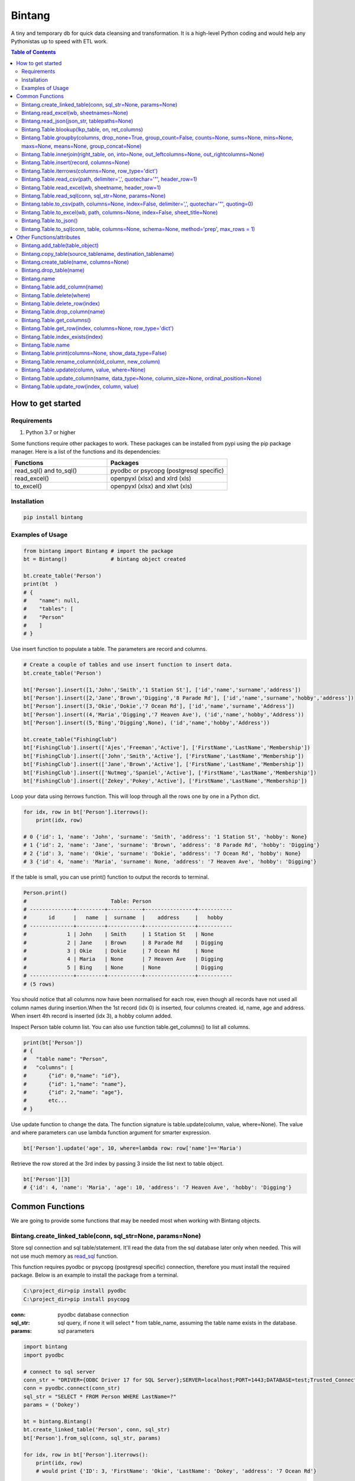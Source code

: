 =======
Bintang
=======
A tiny and temporary db for quick data cleansing and transformation.
It is a high-level Python coding and would help any Pythonistas up to speed with ETL work.

.. contents:: Table of Contents
   :depth: 2

------------------
How to get started
------------------


Requirements
------------
1. Python 3.7 or higher

Some functions require other packages to work. These packages can be installed from pypi using the pip package manager.
Here is a list of the functions and its dependencies:


.. list-table::
   :widths: 40 50
   :header-rows: 1

   * - Functions
     - Packages
   * - read_sql() and to_sql()
     - pyodbc or psycopg (postgresql specific)
   * - read_excel()
     - openpyxl (xlsx) and xlrd (xls)
   * - to_excel()
     - openpyxl (xlsx) and xlwt (xls)




Installation
------------

.. code-block:: python

   pip install bintang


Examples of Usage
-----------------

.. code-block:: python

   from bintang import Bintang # import the package
   bt = Bintang()              # bintang object created

   bt.create_table('Person')  
   print(bt  )
   # {  
   #    "name": null,  
   #    "tables": [  
   #    "Person"  
   #    ]  
   # }  


Use insert function to populate a table. The parameters are record and columns.

.. code-block:: python

   # Create a couple of tables and use insert function to insert data.
   bt.create_table('Person') 

   bt['Person'].insert([1,'John','Smith','1 Station St'], ['id','name','surname','address'])
   bt['Person'].insert([2,'Jane','Brown','Digging','8 Parade Rd'], ['id','name','surname','hobby','address'])
   bt['Person'].insert([3,'Okie','Dokie','7 Ocean Rd'], ['id','name','surname','Address'])
   bt['Person'].insert((4,'Maria','Digging','7 Heaven Ave'), ('id','name','hobby','Address'))
   bt['Person'].insert((5,'Bing','Digging',None), ('id','name','hobby','Address'))

   bt.create_table("FishingClub")
   bt['FishingClub'].insert(['Ajes','Freeman','Active'], ['FirstName','LastName','Membership'])
   bt['FishingClub'].insert(['John','Smith','Active'], ['FirstName','LastName','Membership'])
   bt['FishingClub'].insert(['Jane','Brown','Active'], ['FirstName','LastName','Membership'])
   bt['FishingClub'].insert(['Nutmeg','Spaniel','Active'], ['FirstName','LastName','Membership'])
   bt['FishingClub'].insert(['Zekey','Pokey','Active'], ['FirstName','LastName','Membership'])

Loop your data using iterrows function. This will loop through all the rows one by one in a Python dict.

.. code-block:: python

   for idx, row in bt['Person'].iterrows():
       print(idx, row)  
  
   # 0 {'id': 1, 'name': 'John', 'surname': 'Smith', 'address': '1 Station St', 'hobby': None}
   # 1 {'id': 2, 'name': 'Jane', 'surname': 'Brown', 'address': '8 Parade Rd', 'hobby': 'Digging'}
   # 2 {'id': 3, 'name': 'Okie', 'surname': 'Dokie', 'address': '7 Ocean Rd', 'hobby': None}
   # 3 {'id': 4, 'name': 'Maria', 'surname': None, 'address': '7 Heaven Ave', 'hobby': 'Digging'}

If the table is small, you can use print() function to output the records to terminal.

.. code-block:: python

   Person.print()
   #                           Table: Person
   # --------------+---------+-----------+----------------+-----------
   #       id      |   name  |  surname  |    address     |   hobby
   # --------------+---------+-----------+----------------+-----------
   #             1 | John    | Smith     | 1 Station St   | None
   #             2 | Jane    | Brown     | 8 Parade Rd    | Digging
   #             3 | Okie    | Dokie     | 7 Ocean Rd     | None
   #             4 | Maria   | None      | 7 Heaven Ave   | Digging
   #             5 | Bing    | None      | None           | Digging
   # --------------+---------+-----------+----------------+-----------
   # (5 rows)
   


You should notice that all columns now have been normalised for each row, even though all records have not used all column names during insertion.\
When the 1st record (idx 0) is inserted, four columns created. id, name, age and address.
When insert 4th record is inserted (idx 3), a hobby column added.
 
Inspect Person table column list. You can also use function table.get_columns() to list all columns.

.. code-block:: python

   print(bt['Person'])
   # {  
   #   "table name": "Person",  
   #   "columns": [
   #       {"id": 0,"name": "id"},  
   #       {"id": 1,"name": "name"},  
   #       {"id": 2,"name": "age"},  
   #       etc...
   # }

Use update function to change the data. The function signature is table.update(column, value, where=None). The value and where parameters can use lambda function argument for smarter expression.

.. code-block:: python

   bt['Person'].update('age', 10, where=lambda row: row['name']=='Maria') 

Retrieve the row stored at the 3rd index by passing 3 inside the list next to table object.

.. code-block:: python

   bt['Person'][3] 
   # {'id': 4, 'name': 'Maria', 'age': 10, 'address': '7 Heaven Ave', 'hobby': 'Digging'} 



----------------
Common Functions
----------------

We are going to provide some functions that may be needed most when working with Bintang objects.


.. _from_sql:

Bintang.create_linked_table(conn, sql_str=None, params=None)
------------------------------------------------------------

Store sql connection and sql table/statement. It'll read the data from the sql database later only when needed. 
This will not use much memory as read_sql_ function.

This function requires pyodbc or psycopg (postgresql specific) connection, therefore you must install the required package.
Below is an example to install the package from a terminal.


.. code-block:: console

   C:\project_dir>pip install pyodbc
   C:\project_dir>pip install psycopg

:conn: pyodbc database connection
:sql_str: sql query, if none it will select * from table_name, assuming the table name exists in the database.
:params: sql parameters

.. code-block:: python

   import bintang
   import pyodbc
   
   # connect to sql server
   conn_str = "DRIVER={ODBC Driver 17 for SQL Server};SERVER=localhost;PORT=1443;DATABASE=test;Trusted_Connection=yes;"
   conn = pyodbc.connect(conn_str)
   sql_str = "SELECT * FROM Person WHERE LastName=?"
   params = ('Dokey')

   bt = bintang.Bintang()
   bt.create_linked_table('Person', conn, sql_str)
   bt['Person'].from_sql(conn, sql_str, params)

   for idx, row in bt['Person'].iterrows():
       print(idx, row)
       # would print {'ID': 3, 'FirstName': 'Okie', 'LastName': 'Dokey', 'address': '7 Ocean Rd'}

   conn.close()    



Bintang.read_excel(wb, sheetnames=None)
---------------------------------------

Read an Excel file and create Bintang tables. The first row will be assumed as column header.
Go to Bintang.Table.read_excel() to read a single sheet and populate the data into created table.
Use openpyxl workbook (wb) to read from xlsx, or use xlrd wb to read from xls.
Before using openpyxl or xlrd package, you must install the packages. Below is an example on how to install the packge from a terminal.

.. code-block:: console

  C:\project_dir>pip install openpyxl
  C:\project_dir>pip install xlrd


:path: an excel file path to read from.
:sheetname: a list of sheets that only needed to be read. If not specified all available sheets will be read (default).

.. code-block:: python

   from openpyxl import Workbook
   ...
   wb = load_workbook('/path/to/file.xlsx',  read_only=True, data_only=True)
   bt.read_excel(wb, sheetnames)



Bintang.read_json(json_str, tablepaths=None)
--------------------------------------------
Read JSON string and create a table or more according to hierarchy paths contained in json 'object'.

:json_str: a json string
:tablepaths: a list of paths which contain a list of objects (equivalent to records).

.. code-block:: python
   
   # other module import
   # ...
   import bintang
   import json
   
   # example json data
   json_str = '{"Page:": 100, "Time": "2033-09-05T00:00:00Z", \
               "Person": [{"id": 1, "name": "John", "surname": "Smith", \
                            "Address": {"number": 1, "street": "Station", "street_type": "Street"}}, \
                          {"id": 2, "name": "Jane", "surname": "Brown", \
                            "Address": {"number": 8, "street": "Parade", "street_type": "Road"}}], \
               "PersonDetails": [{"person_id": "1", "hobby": "Blogging", "is_meat_eater": true}, \
                                 {"person_id": "2", "hobby": "Reading", "is_meat_eater": null, \
                                   "LuckyDays": [13, 17, 19]}]}'

   bt = bintang.Bintang('From JSON')
   bt.read_json(json_str)

   print(bt) # show bt tables
   # {
   #    "name": "From JSON",
   #    "tables": [
   #       "/",
   #       "/Person",
   #       "/Person/Address",
   #       "/PersonDetails",
   #       "/PersonDetails/LuckyDays"
   #    ]
   # }

   # loop through root table ('/')
   for idx, row in bt['/'].iterrows():
       print(idx, row)
   # 0 {'Page:': 100, 'Time': '2033-09-05T00:00:00Z'}

   # loop through  /Person table.
   for idx, row in bt['/Person'].iterrows():
       print(idx, row)
   # 0 {'Person': 0, 'id': 1, 'name': 'John', 'surname': 'Smith'}
   # 1 {'Person': 1, 'id': 2, 'name': 'Jane', 'surname': 'Brown'} 

   # print /Person/Address table. Because this table under /Person, then each record will have their own 
   # reference to /Person table.
   
   bt['/Person/Address'].print()

   #                      Table: /Person/Address
   # -----------+--------------+--------------+-----------+---------------
   #   Address  |    Person    |    number    |   street  |  street_type
   # -----------+--------------+--------------+-----------+---------------
   #  Address   |            0 |            1 | Station   | Street
   #  Address   |            1 |            8 | Parade    | Road
   # -----------+--------------+--------------+-----------+---------------
   # (2 rows)

Please note that since json can contain complex hierarchy paths and still valid (eg. system configuration), then a further transformation is required. A well written JSON can be transformed to Bintang tabular model straight away.
   


Bintang.Table.blookup(lkp_table, on, ret_columns)
-------------------------------------------------

Return one or more columns from lookup table.

:lkp_table: lookup table
:on: lookup key tuples
:ret_columns: lookup columns to be returned


.. code-block:: python
    
   # using tables from Example of Usage section above.
   bt['Person'].blookup('FishingClub')], \
       [('name','FirstName')], \
       ['Membership'])

   # check results
   for idx, row in bt['Person'].iterrows(['name','Membership']):
       print(idx, row)

   # 0 {'name': 'John', 'Membership': 'Active'}
   # 1 {'name': 'Jane', 'Membership': 'Active'}
   # 2 {'name': 'Okie', 'Membership': None}
   # 3 {'name': 'Maria', 'Membership': None}    
   
We can see only John and Jane got the membership because their names exists in both tables.



Bintang.Table.groupby(columns, drop_none=True, group_count=False, counts=None, sums=None, mins=None, maxs=None, means=None, group_concat=None)
----------------------------------------------------------------------------------------------------------------------------------------------

Return grouped rows based upon the value of columns.

:columns: a list of columns that is used to group the data.
:drop_none: if True, to drop/exclude the group if all columns hold None.
:group_count: if True, create row count from group columns.
:group_concat: a column to create group_concat like mysql.
:counts: a list of columns to create count column(s)
:sums: a list of columns to create sum column(s)
:mins: a list of columns to create min column(s)
:maxs: a list of columns to create max column(s) 

.. code-block:: python

   bt.create_table('Product') # this will be our basis table for grouping
   p = bt['Product'] # assign p as the table
   p.insert({'id':1, 'brand': 'Shimano', 'class':'rod', 'name':'Extraction','price':299})
   p.insert({'id':2, 'brand': 'Shimano', 'class':'rod', 'name':'Zodias Travel','price':399})
   p.insert({'id':3, 'brand': 'Ugly Stik', 'class':'rod', 'name':'Balance II','price':63.99})
   p.insert({'id':4, 'brand': 'Shimano', 'class':'rod', 'name':'Zodias Travel','price':399})
   p.insert({'id':5, 'brand': 'Shimano', 'class':'reel', 'sub class': 'spinning', 'name':'Sedona F1','price':99.00})
   p.insert({'id':6, 'brand': 'Shimano', 'class':'reel', 'sub class':'spinning', 'name':'FX Series 4000','price':54.99})

   grouped = p.groupby(['brand', 'class'], group_count=True)

   grouped.print()
   #              Table: grouped
   # -------------+---------+---------------
   #     brand    |  class  |  group_count
   # -------------+---------+---------------
   #  Shimano     | rod     |             3
   #  Ugly Stik   | rod     |             1
   #  Shimano     | reel    |             2
   # -------------+---------+---------------
   # (3 rows)

   grouped = p.groupby(['brand'], group_concat='id', sums=['price']) # another example

   grouped.print()
   #                     Table: grouped
   # -------------+-------------------+-------------------
   #     brand    |    group_concat   |     sum_price
   # -------------+-------------------+-------------------
   #  Shimano     |   [1, 2, 4, 5, 6] |           1250.99
   #  Ugly Stik   |               [3] |             63.99
   # -------------+-------------------+-------------------
   # (2 rows)   



Bintang.Table.innerjoin(right_table, on, into=None, out_leftcolumns=None, out_rightcolumns=None)
------------------------------------------------------------------------------------------------

Return a new table from an inner join operation.

:right_table: name of right table or the second table.
:on: a list of pair columns used for the join.
:into: a new table name to hold the result.
:out_leftcolumns: columns output from left table. If not specified then it will return all columns.
:out_rightcolumns: columns outpout from right table. If not specified then it will return all columns.

.. code-block:: python

   bt.create_table('Person') # This will be a left table
   # insert some record here. See insert below for an example.
   # ...

   bt.create_table('FishingClub') # this will be a right table
   # insert some records here. See insert below for an example.
   # ...

   # let's match the two tables for their firt name and last name.
   res = bt.innerjoin('Person'                                       # left table
                     ,'FishingClub'                                  # right table
                     ,[('name','FirstName'), ('surname','LastName')] # on
                     ,into='Fisherman'                               
                     ,out_lcolumns=['name','address']
                     ,out_rcolumns=['Membership']
                     )

   # check the result. you can loop through 'Fisherman' or res.
   for idx, row in bt['Fisherman'].iterrows():
      print(idx, row)



Bintang.Table.insert(record, columns=None)
------------------------------------------
Insert a record into a table.

:record: a list/tuple of data. Or a dict where key=column, value=record
:columns: a list/tuple of columns (in the same order as in the record)

.. code-block:: python

   bt.create_table('Person') 
   p = bt.get_table('Person') # get table object for Person
   # insert data directly from table object instead throug bt object.
   p.insert([1,'John','Smith','1 Station St'], ['id','name','surname','address'])
   p.insert([2,'Jane','Brown','Digging','8 Parade Rd'], ['id','name','surname','hobby','address'])
   p.insert([3,'Okie','Dokie','7 Ocean Rd'], ['id','name','surname','Address'])
   p.insert((4,'Maria','Digging','7 Heaven Ave'), ('id','name','hobby','Address'))
   p.insert((5,'Bing','Digging',None), ('id','name','hobby','Address'))

   bt.create_table('FishingClub')
   # lets make a list of columns so we can pass it to insert.
   columns = ['FirstName','LastName','Membership']
   bt['FishingClub'].insert(['Ajes','Freeman','Active'], columns)
   bt['FishingClub'].insert(['John','Smith','Active'], columns)
   bt['FishingClub'].insert(['John','Brown','Active'], columns)
   bt['FishingClub'].insert(['Okie','Dokie','Active'], columns)
   bt['FishingClub'].insert(['Zekey','Pokey','Active'], columns)


   bt.create_table("Product")
   prod = bt['Product']
   # example of assigning a dictionary argument for record parameter.
   prod.insert({'id':1, 'name':'Hook','price':1.60})
   prod.insert({'id':2, 'name':'Sinker','price':1.20})
   prod.insert({'id':3, 'name':'Reels','price':75})



Bintang.Table.iterrows(columns=None, row_type='dict')
-----------------------------------------------------

Loop through Bintang table's rows and yield index and row. Row can be called out as dict (default) or list.

:columns: a list of columns to output. If None, will output all columns.
:row_type: either 'dict' (default) or 'list'.

.. code-block:: python

   for idx, row in bt['tablename'].iterrows():
       # do something with idx or row
       print(idx, row) 



Bintang.Table.read_csv(path, delimiter=',', quotechar='"', header_row=1)
------------------------------------------------------------------------

Read csv file and populate its records to table.

:path: a csv file path to read from.
:delimiter: field seperator, by default it'll accept a comma character.
:header_row: the row number that contains column name or label.

.. code-block:: python

   ## example data in  csv file
   # "id","name","surname","address","hobby"
   # "1","John","Smith","1 Station St",""
   # "2","Jane","Brown","8 Parade Rd","Digging"
   
   bt.create_table('Person')
   bt['Person'].read('/path/to/file.csv') 
   bt['Person'].print()

   #                          Table: Person
   # ------+---------+-----------+----------------+-----------
   #   id  |   name  |  surname  |    address     |   hobby
   # ------+---------+-----------+----------------+-----------
   #  1    | John    | Smith     | 1 Station St   |
   #  2    | Jane    | Brown     | 8 Parade Rd    | Digging
   # ------+---------+-----------+----------------+-----------
   # (2 rows)



Bintang.Table.read_excel(wb, sheetname, header_row=1)
-----------------------------------------------------

Read an Excel file into Bintang table.
Use openpyxl workbook (wb) to read from xlsx, or use xlrd wb to read from xls.
Before using openpyxl or xlrd package, you must install the packages. Below is an example on how to install the packge from a terminal.

.. code-block:: console

  C:\project_dir>pip install openpyxl
  C:\project_dir>pip install xlrd


:wb: a workbook object
:sheetname: the sheetname to read from.
:header_row: the row number that contains column name or label.

.. code-block:: python

   ### to read from xlsx
   from openpyxl import load_workbook
   ...
   wb = load_workbook('/path/to/file.xlsx', read_only=True, data_only=True)
   bt.create_table('Person')
   bt['Person'].read_excel(wb, 'Sheet1')
   

   ### to read from xls
   import xlrd
   ...
   wb = xlrd.open_workbook('/path/to/file.xlsx', read_only=True, data_only=True)
   bt.create_table('Person')
   bt['Person'].read_excel(wb, 'Sheet1')
   

.. _read_sql:

Bintang.Table.read_sql(conn, sql_str=None, params=None)
-------------------------------------------------------

Read sql table/statement and populate the data to Bintang table.
If you need to read sql table/statement without populating data then you must use from_sql_ function.
This function requires pyodbc or psycopg (postgresql specific) connection, therefore you must install the required package.
Below is an example to install the package from a terminal.


.. code-block:: console

   C:\project_dir>pip install pyodbc
   C:\project_dir>pip install psycopg

:conn: pyodbc database connection
:sql_str: sql query, if none it will select * from a same sql table name.
:params: sql parameters

.. code-block:: python

   import bintang
   import pyodbc
   
   # connect to sql server
   conn_str = "DRIVER={ODBC Driver 17 for SQL Server};SERVER=localhost;PORT=1443;DATABASE=test;Trusted_Connection=yes;"
   conn = pyodbc.connect(conn_str)
   sql_str = "SELECT * FROM Person WHERE LastName=?"
   params = ('Dokey')

   bt = bintang.Bintang()
   bt.create_table('Person')
   bt['Person'].read_sql(conn, sql_str, params)

   for idx, row in bt['Person'].iterrows():
       print(idx, row)
       # would print {'ID': 3, 'FirstName': 'Okie', 'LastName': 'Dokey', 'address': '7 Ocean Rd'}

   conn.close()    



Bintang.table.to_csv(path, columns=None, index=False, delimiter=',', quotechar='"', quoting=0)
----------------------------------------------------------------------------------------------

Write bintang table to a csv file.

:path: a csv file path to write to.
:index: write row index if it sets True.
:delimiter: field seperator
:quotechar: a character to quote the data
:quoting: the csv enum for quoting, csv.QUOTE_MINIMAL or  0, csv.QUOTE_ALL or 1, csv.QUOTE_NONNUMERIC or 2, csv.QUOTE_NONE or 3

Notes: setting quoting parameter properly will provide correct value to be presented in csv even if the value containing a delimiter character.

.. code-block:: python

   bt['tablename'].to_csv('/path/to/file.csv')

                  

Bintang.Table.to_excel(wb, path, columns=None, index=False, sheet_title=None)
-----------------------------------------------------------------------------

Write Bintang table to an Excel file.
Use openpyxl workbook (wb) to save as xlxs, or xlwt to save as xls.
Before using openpyxl or xlwt package, you must install the packages. Below is an example on how to install the packge from a terminal.

.. code-block:: console

  C:\project_dir>pip install openpyxl
  C:\project_dir>pip install xlwt


:path: an excel file path to write to.
:columns: a list of columns to save, if None then all columns will be saved.
:index: write row index if it sets True.
:sheet_title: the sheet title, if None then table name will be passed.

.. code-block:: python

   ### to target xlxs
   from openpyxl import Workbook  # import a Workbook class
   ...
   wb = Worbook() # create a wb class
   bt['tablename'].to_excel(wb, '/path/to/file.xlsx')

   ### to target xls
   from xlwt import Workbook
   ...
   wb = Workbook()
   bt['tablename'].to_excel(wb, '/path/to/file.xls')



Bintang.Table.to_json()
-----------------------
This is just a placeholder. Python make it easy when serializing a dict object to JSON. Conversion would be done by built-in json.JSONEncoder().
Here an example of using our to_dict() function then use build-in module json to convert/export dict to JSON.

.. code-block:: python

   # other modules here
   # ...
   import json
   
   # other codes here
   # ...

   dict_obj = bt['table_name'].to_dict()

   # example to serialise dict_obj to json string
   json_str = json.dumps(dict_obj)
   # use json_str here!
   # ...


   # example to write dict_obj to a json file
   with open ('myfile.json', 'w') as fp:
       json.dump(dict_obj, fp) # this would serialise dict_obj into myfile.json



Bintang.Table.to_sql(conn, table, columns=None, schema=None, method='prep', max_rows = 1)
-----------------------------------------------------------------------------------------

Insert records into sql table.
This function requires pyodbc or psycopg (postgresql specific) connection, therefore you must install the required package.
Below is an example to install the package from a terminal.

.. code-block:: console

   C:\project_dir>pip install pyodbc
   C:\project_dir>pip install psycopg

:conn: pyodbc database connection
:table: the table name in the sql database
:columns: If a dictionary then a columns mapping where the key is sql column (destination) and the value is bintang columns (source). If a list, column mapping will be created automatically assuming source columns and destination columns are the same. If not provided it assumes that user wants to insert all the columns from the table.
:schema: the schema name the sql table belongs to.
:method: 'prep' to use prepared statement (default) or 'string' to use sql string. To avoid sql injection, never use string method when the datasource is external or not known.
:max_rows: maximum rows per batch insert. Allowed value would be from 1 to 1000. Insert more then 1 record when using prep require all data in a column to use the same type, otherwise will raise error.

.. code-block:: python
   
   import bintang
   import pyodbc

   bt = bintang.Bintang('my bintang')
   bt.create_table('Person')
   person = bt.get_table('Person')
   person.insert([1,'John','Smith','1 Station St'], ['id','name','surname','address'])
   person.insert([2,'Jane','Brown','Digging','8 Parade Rd'], ['id','name','surname','address'])
   person.insert([3,'Okie','Dokey','7 Ocean Rd'], ['id','name','surname','address'])
   person.insert((4,'Maria','Digging','7 Heaven Ave'), ('id','name','hobby','Address'))
   person.insert((5,'Bing','Digging',None), ('id','name','hobby','Address'))
    
   # let's map column ID, FirstName, LastName, Address in database to bintang's Person table.
   columns = {'ID':'id', 'FirstName':'name', 'LastName':'surname', 'Address':'address'}
   # connect to database
   conn = pyodbc.connect("DRIVER={ODBC Driver 17 for SQL Server};SERVER=localhost;PORT=1443;DATABASE=test;Trusted_Connection=yes;")  
   # send data to sql
   ret = person.to_sql(conn, 'Person', columns)
   print(f'{ret} record(s) affected.')
   conn.commit()
   conn.close()


--------------------------
Other Functions/attributes
--------------------------


Bintang.add_table(table_object)
-------------------------------

Add a table to Bintang object. Think Bintang is a container of tables.

:table_object: table object is a table created from create_table function.



Bintang.copy_table(source_tablename, destination_tablename)
-----------------------------------------------------------

Copy a table

:source_tablename: an existing table name from which copy will be made
:destination_tablename: a new table name as the result of the copy



Bintang.create_table(name, columns=None)
----------------------------------------

Create a table inside Bintang object

:name: string to name the table
:columns: a list of columns. Bintang can create columns during record insertion (dynamic schema effect).



Bintang.drop_table(name)
------------------------

Drop table from tables container.

:name: table name

.. code-block:: python
   
   bt.drop_table(name)



Bintang.name
------------

To rename Bintang object name can be done through normal assignment.

.. code-block:: python
   
   import bintang
   bt = bintang.Bintang('my db')
   bt.name = 'your db' # change name from 'my db' to 'your db'



Bintang.Table.add_column(name)
------------------------------

Add a new column to table. 
Note that intang can also create columns during record insertion (dynamic schema effect).

:column: a string of column name



Bintang.Table.delete(where)
---------------------------

To delete row(s) that meets where conditions.

:where: a lambda expression

.. code-block:: python
   
   # assume p is a Person table
   p.delete(lambda row: row['name'].lower()=='john')

Notes: lambda is case-sensitive.



Bintang.Table.delete_row(index)
-------------------------------

To delete the row at index.

:index: row index



Bintang.Table.drop_column(name)
---------------------------------

Drop a column from a table.

:column: a string of column name


Bintang.Table.get_columns()
---------------------------

Return a list of columns.



Bintang.Table.get_row(index, columns=None, row_type='dict')
-----------------------------------------------------------

Return a row at given index.

:index: row index.
:columns: a list of specific columns wanted in the row.
:row_type: row can be in a 'list' or 'dict' (default)



Bintang.Table.index_exists(index)
---------------------------------

Return True if index exists otherwise None.

:index: row index.



Bintang.Table.name
------------------

To rename table name, can be done through normal assignment.

.. code-block:: python
   
   bt['my table'].name = 'your table' # change name from 'my table' to 'your table'



Bintang.Table.print(columns=None, show_data_type=False)
-------------------------------------------------------

Print rows to terminal in table format. This would be handy if the table can fit into terminal.

:columns: a list of columns to output. If None, will output all columns (default).
:show_data_type: if True, will output data type.

.. code-block:: python

   # assume Person table object exists and has data
   Person.print()



Bintang.Table.rename_column(old_column, new_column)
---------------------------------------------------

Rename column name.

:old_column: the existing column that will be renamed.
:new_column: new column name.



Bintang.Table.update(column, value, where=None)
-----------------------------------------------

To update row(s) in the table

:column: column to be updated. If column does not exist then it will be created (dynamic schema effect).
:value: the value to be set for the row(s). Can also use lambda.
:where: condition in lambda so which row(s) that needs update.

.. code-block:: python

   # assume Person table object exists and has records.
   Person.update('job', 'fisherman') # this will create job column and set value of the rows to 'fisherman'

   # update only row that has name 'John'
   Person.update('job', 'fisherman', where=lambda row: row['name']=='John')

   # create 'full name' column and populate value with name and surname combined.
   bt['Person'].update('full name', lambda row: row['name'] + ' ' + row['surname'])

   # one liner conditional expression is common with lambda.
   # for instance, if you know there is None in surname then you want to resolve the full name as name.
   bt['Person'].update('full name', lambda row: row['name'] if row['surname'] is None else row['name'] + ' ' + row['surname'])



Bintang.Table.update_column(name, data_type=None, column_size=None, ordinal_position=None)
------------------------------------------------------------------------------------------

To update column's attributes, eg. data_type, column_size and ordinal_position.

:name: the column name
:data_type: python data type eg. str, int, float
:column_size: string length if data_type is a str
:ordinal_position: integer for column order.

Note: At the moment data_type and column_size are used for generating sql table and not used for presenting the data.



Bintang.Table.update_row(index, column, value)
----------------------------------------------

To update the row at idx. So only one row will be affected.

:index: row index
:column: which column will be updated
:value: new value


